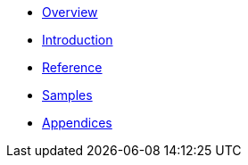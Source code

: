 * xref:index.adoc[Overview]
* xref:introduction.adoc[Introduction]
* xref:ssk.adoc[Reference]
* xref:samples.adoc[Samples]
* xref:appendix.adoc[Appendices]
